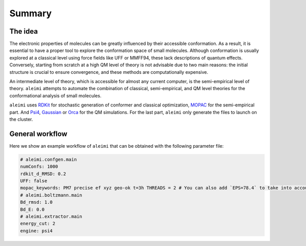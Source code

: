 Summary
=======

The idea
~~~~~~~~

The electronic properties of molecules can be greatly influenced by their accessible conformation.
As a result, it is essential to have a proper tool to explore the conformation space of small molecules.
Although conformation is usually explored at a classical level using force fields like UFF or MMFF94, these lack descriptions of quantum effects.
Conversely, starting from scratch at a high QM level of theory is not advisable due to two main reasons: the initial structure is crucial to ensure convergence,
and these methods are computationally expensive.

An intermediate level of theory, which is accessible for almost any current computer, is the semi-empirical level of theory.
``aleimi`` attempts to automate the combination of classical, semi-empirical, and QM level theories for the conformational analysis of small molecules.

``aleimi`` uses `RDKit <https://www.rdkit.org/docs/index.html>`_ for stochastic generation of conformer and classical optimization,
`MOPAC <https://github.com/openmopac/mopac>`_ for the semi-empirical part. And `Psi4 <https://psicode.org/>`_, `Gaussian <https://gaussian.com/>`_
or `Orca <https://www.orcasoftware.de/tutorials_orca/index.html#>`_ for the QM simulations. For the last part, ``aleimi`` only generate the files
to launch on the cluster.

General workflow
~~~~~~~~~~~~~~~~

Here we show an example workflow of ``aleimi`` that can be obtained with the following parameter file:

.. code-block:: yaml

    # aleimi.confgen.main
    numConfs: 1000
    rdkit_d_RMSD: 0.2
    UFF: false
    mopac_keywords: PM7 precise ef xyz geo-ok t=3h THREADS = 2 # You can also add `EPS=78.4` to take into account, implicitly, the solvent
    # aleimi.boltzmann.main
    Bd_rmsd: 1.0
    Bd_E: 0.0
    # aleimi.extractor.main
    energy_cut: 2
    engine: psi4

|workflow|


..  |workflow|  image:: https://github.com/ale94mleon/aleimi/blob/main/docs/source/_static/aleimi_workflow.png?raw=true